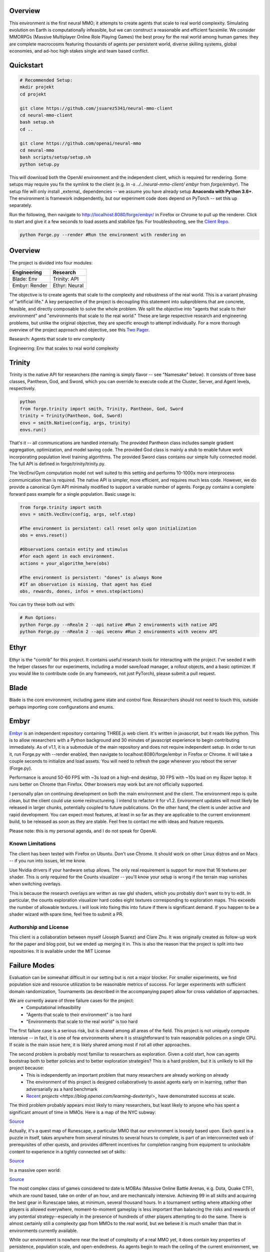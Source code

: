 .. |ags| image:: resource/ags.png

.. |air| image:: resource/air_thumbnail.png
.. |earth| image:: resource/earth_thumbnail.png
.. |fire| image:: resource/fire_thumbnail.png
.. |water| image:: resource/water_thumbnail.png

.. |env| image:: resource/env.jpg

|ags| Overview
==============

This environment is the first neural MMO; it attempts to create agents that scale to real world complexity. Simulating evolution on Earth is computationally infeasible, but we can construct a reasonable and efficient facsimile. We consider MMORPGs (Massive Multiplayer Online Role Playing Games) the best proxy for the real world among human games: they are complete macrocosms featuring thousands of agents per persistent world, diverse skilling systems, global economies, and ad-hoc high stakes single and team based conflict.

|env|

|ags| Quickstart
================

.. code-block:: python

   # Recommended Setup:
   mkdir projekt
   cd projekt

   git clone https://github.com/jsuarez5341/neural-mmo-client
   cd neural-mmo-client
   bash setup.sh
   cd ..

   git clone https://github.com/openai/neural-mmo
   cd neural-mmo
   bash scripts/setup/setup.sh
   python setup.py

This will download both the OpenAI environment and the independent client, which is required for rendering. Some setups may require you fix the symlink to the client (e.g. `ln -s ../../neural-mmo-client/ embyr` from `forge/embyr`). The setup file will only install _external_ dependencies -- we assume you have already setup **Anaconda with Python 3.6+**. The environment is framework independently, but our experiment code does depend on PyTorch -- set this up separately.

Run the following, then navigate to http://localhost:8080/forge/embyr/ in Firefox or Chrome to pull up the renderer. Click to start and give it a few seconds to load assets and stabilize fps. For troubleshooting, see the `Client Repo <https://github.com/jsuarez5341/neural-mmo-client>`_.

.. code-block:: python

   python Forge.py --render #Run the environment with rendering on

|ags| Overview
==============

The project is divided into four modules:

======================  =====================
Engineering             Research
======================  =====================
|earth| Blade: Env      |water| Trinity: API
|fire|  Embyr: Render   |air| Ethyr: Neural
======================  =====================

The objective is to create agents that scale to the complexity and robustness of the real world. This is a variant phrasing of "artificial life." A key perspective of the project is decoupling this statement into subproblems that are concrete, feasible, and directly composable to solve the whole problem. We split the objective into "agents that scale to their environment" and "environments that scale to the real world." These are large respective research and engineering problems, but unlike the original objective, they are specific enough to attempt individually. For a more thorough overview of the project approach and objective, see this `Two Pager <https://docs.google.com/document/d/1_76rYTPtPysSh2_cFFz3Mfso-9VL3_tF5ziaIZ8qmS8/edit?usp=sharing>`_.

|water| |air| Research: Agents that scale to env complexity

|earth| |fire| Engineering: Env that scales to real world complexity

|water| Trinity
===============
Trinity is the native API for researchers (the naming is simply flavor -- see "Namesake" below). It consists of three base classes, Pantheon, God, and Sword, which you can override to execute code at the Cluster, Server, and Agent levels, respectively.

.. code-block:: python

   python
   from forge.trinity import smith, Trinity, Pantheon, God, Sword
   trinity = Trinity(Pantheon, God, Sword)
   envs = smith.Native(config, args, trinity)
   envs.run()

That's it -- all communications are handled internally. The provided Pantheon class includes sample gradient aggregation, optimization, and model saving code. The provided God class is mainly a stub to enable future work incorporating population level training algorithms. The provided Sword class contains our simple fully connected model. The full API is defined in forge/trinity/trinity.py.

The VecEnv/Gym computation model not well suited to this setting and performs 10-1000x more interprocess communication than is required. The native API is simpler, more efficient, and requires much less code. However, we do provide a canonical Gym API minimally modified to support a variable number of agents. Forge.py contains a complete forward pass example for a single population. Basic usage is:

.. code-block:: python

   from forge.trinity import smith
   envs = smith.VecEnv(config, args, self.step)

   #The environment is persistent: call reset only upon initialization
   obs = envs.reset()

   #Observations contain entity and stimulus
   #for each agent in each environment.
   actions = your_algorithm_here(obs)

   #The environment is persistent: "dones" is always None
   #If an observation is missing, that agent has died
   obs, rewards, dones, infos = envs.step(actions)


You can try these both out with:

.. code-block:: python

   # Run Options:
   python Forge.py --nRealm 2 --api native #Run 2 environments with native API
   python Forge.py --nRealm 2 --api vecenv #Run 2 environments with vecenv API

|air| Ethyr
===========
Ethyr is the "contrib" for this project. It contains useful research tools for interacting with the project. I've seeded it with the helper classes for our experiments, including a model save/load manager, a rollout objects, and a basic optimizer. If you would like to contribute code (in any framework, not just PyTorch), please submit a pull request.

|earth| Blade
=============
Blade is the core environment, including game state and control flow. Researchers should not need to touch this, outside perhaps importing core configurations and enums.

|fire| Embyr
============
`Embyr <https://docs.google.com/document/d/1_76rytptpyssh2_cffz3mfso-9vl3_tf5ziaiz8qms8/edit?usp=sharing>`_ is an independent repository containing THREE.js web client. It's written in javascript, but it reads like python. This is to allow researchers with a Python background and 30 minutes of javascript experience to begin contributing immediately. As of v1.1, it is a submodule of the main repository and does not require independent setup. In order to run it, run Forge.py with --render enabled, then navigate to localhost:8080/forge/embyr in Firefox or Chrome. It will take a couple seconds to initialize and load assets. You will need to refresh the page whenever you reboot the server (Forge.py).

Performance is around 50-60 FPS with ~3s load on a high-end desktop, 30 FPS with ~10s load on my Razer laptop. It runs better on Chrome than Firefox. Other browsers may work but are not officially supported.

I personally plan on continuing development on both the main environment and the client. The environment repo is quite clean, but the client could use some restructureing. I intend to refactor it for v1.2. Environment updates will most likely be released in larger chunks, potentially coupled to future publications. On the other hand, the client is under active and rapid development. You can expect most features, at least in so far as they are applicable to the current environment build, to be released as soon as they are stable. Feel free to contact me with ideas and feature requests.

Please note: this is my personal agenda, and I do not speak for OpenAI.

|ags| Known Limitations
-----------------------

The client has been tested with Firefox on Ubuntu. Don't use Chrome. It should work on other Linux distros and on Macs -- if you run into issues, let me know.

Use Nvidia drivers if your hardware setup allows. The only real requirement is support for more that 16 textures per shader. This is only required for the Counts visualizer -- you'll know your setup is wrong if the terrain map vanishes when switching overlays.

This is because the research overlays are written as raw glsl shaders, which you probably don't want to try to edit. In particular, the counts exploration visualizer hard codes eight textures corresponding to exploration maps. This exceeds the number of allowable textures. I will look into fixing this into future if there is significant demand. If you happen to be a shader wizard with spare time, feel free to submit a PR.

|ags| Authorship and License
----------------------------

This client is a collaboration between myself (Joseph Suarez) and Clare Zhu. It was originally created as follow-up work for the paper and blog post, but we ended up merging it in. This is also the reason that the project is split into two repositories. It is available under the MIT License

|ags| Failure Modes
===================
Evaluation can be somewhat difficult in our setting but is not a major blocker. For smaller experiments, we find population size and resource utilization to be reasonable metrics of success. For larger experiments with sufficient domain randomization, Tournaments (as described in the accompanying paper) allow for cross validation of approaches.

We are currently aware of three failure cases for the project:
  * Computational infeasibility
  * "Agents that scale to their environment" is too hard
  * "Environments that scale to the real world" is too hard

The first failure case is a serious risk, but is shared among all areas of the field. This project is not uniquely compute intensive -- in fact, it is one of few environments where it is straightforward to train reasonable policies on a single CPU. If scale is the main issue here, it is likely shared among most if not all other approaches.

The second problem is probably most familiar to researchers as exploration. Given a cold start, how can agents bootstrap both to better policies and to better exploration strategies? This is a hard problem, but it is unlikely to kill the project because:
  * This is independently an important problem that many researchers are already working on already
  * The environment of this project is designed collaboratively to assist agents early on in learning, rather than adversarially as a hard benchmark
  * `Recent <https://blog.openai.com/openai-five/>`_ `projects <https://blog.openai.com/learning-dexterity/>_` have demonstrated success at scale.

The third problem probably appears most likely to many researchers, but least likely to anyone who has spent a significant amount of time in MMOs. Here is a map of the NYC subway:

.. image:: resource/quests.png
  :alt: Quest Map
`Source <https://www.reddit.com/user/Gamez_X>`_

Actually, it's a quest map of Runescape, a particular MMO that our environment is loosely based upon. Each quest is a puzzle in itself, takes anywhere from several minutes to several hours to complete, is part of an interconnected web of prerequisites of other quests, and provides different incentives for completion ranging from equipment to unlockable content to experience in a tightly connected set of skills:

.. image:: resource/skills.png
  :alt: Skills

.. image:: resource/equipment.png
  :alt: Equipment
`Source <https://www.jagex.com/en-GB/>`_

In a massive open world:

.. image:: resource/map.png
  :alt: GameMap
`Source <https://www.jagex.com/en-GB/>`_

The most complex class of games considered to date is MOBAs (Massive Online Battle Arenas, e.g. Dota, Quake CTF), which are round based, take on order of an hour, and are mechanically intensive. Achieving 99 in all skills and acquiring the best gear in Runescape takes, at minimum, several thousand hours. In a tournament setting where attacking other players is allowed everywhere, moment-to-moment gameplay is less important than balancing the risks and rewards of any potential strategy--especially in the presence of hundreds of other players attempting to do the same. There is almost certainly still a complexity gap from MMOs to the real world, but we believe it is much smaller than that in environments currently available.

While our environment is nowhere near the level of complexity of a real MMO yet, it does contain key properties of persistence, population scale, and open-endedness. As agents begin to reach the ceiling of the current environment, we plan on continuing development to raise the ceiling.

|ags| File Structure
====================

|water| **/forge/trinity** ~350 lines
   * **/forge/trinity/ann.py** - Defines architectures
   * **/forge/trinity/god.py** - Defines server level code (e.g. entity tagging)
   * **/forge/trinity/pantheon.py** - Defines cluster level code (e.g. gradient averaging)
   * **/forge/trinity/sword.py** - Defines core level code (e.g. running networks, collecting rollouts, computing gradients)
   * **/forge/trinity/trinity.py** - Wraps a pantheon, god, and sword
   * **/forge/trinity/smith.py** - Defines the Native and VecEnv / Gym APIs

|air| **/forge/ethyr** ~250 lines
   * **/forge/ethyr/rollouts.py** - Collects and merges rollouts
   * **/forge/ethyr/stim.py** - Produces a stimulus from local game state
   * **/forge/ethyr/torch** - pytorch specific neural utilities
     * **/forge/ethyr/torch/loss.py** - Defines policy/value loss and advantage
     * **/forge/ethyr/torch/optim.py** - Defines optimization and gradient computation
     * **/forge/ethyr/torch/param.py** - Network surgery useful for serialization
     * **/forge/ethyr/torch/stim.py** - Wraps the generic stimulus library with pytorch tensors
     * **/forge/ethyr/torch/utils.py** - Generic pytorch tools

|earth| **/forge/blade** ~2k lines, of which >1k are for future expansion. Only italicized files are relevant.
  * **/forge/blade/action** - Defines what entities can do, what occurs when they do it, and provides structure for reasoning over actions.
    * **/forge/blade/action/action.py** - Class stubs for each action
    * **/forge/blade/action/tree.py** - Tree structure for assembling actions (e.g. action -> sub-action -> args)
    * **_/forge/blade/action/v2.py_** - Actions that entities can select, instantiate, and .call() to directly modify world state
  * **/forge/blade/core** — Contains ~500 lines of state and game loop code.
    * **_/forge/blade/core/config.py_** - Defines specifications for each test environment, including entity statistics, the map, and spawn locations.
    * **_/forge/blade/core/tile.py_** - Defines an individual game tile
    * **_/forge/blade/core/map.py_** - Defines a map of game tiles
    * **_/forge/blade/core/env.py_** - Wraps the full game state
    * **_/forge/blade/core/realm.py_** - Defines the game loop updating the environment and agents.
  * **/forge/blade/entity** - Defines agents, both neural and scripted
    * **_/forge/blade/entity/player.py_** — Defines "player" state
    * **/forge/blade/entity/npc/**
      * **/forge/blade/entity/npc/npc.py** — This defines client state (e.g. wraps the neural net making decisions)
      * **/forge/blade/entity/npc/mobs.py** - Defines scripted npcs
  * **/forge/blade/hook** - Defines startup scripts that preassemble references
  * **/forge/blade/item** - Defines all items in the game, including equipment
  * **/forge/blade/lib** - Defines generic utilities that either do not have clean python implementations or require specific changes for the project
  * **/forge/blade/systems** - Defines game content

|fire| **/forge/embyr** Renderer
  * See `Client Repo <https://github.com/jsuarez5341/Godsword-Client>`_

|ags| Namesake
==============
In formal publications, we refer to our project as simply a "Neural MMO." Internally and informally, we call it "Projekt: Godsword." The name comes from two sources: CD Projekt Red, my personal favorite game dev studio, and OldSchool Runescape, which contains an iconic set of weapons called god swords. The latter is a particularly good model for AI environments; the former is more of a soft flavor inspiration.

|ags| Authorship
================
I, `Joseph Suarez <https://github.com/jsuarez5341>`_, am the author of the core code base. Yilun Du assisted with running experiments and particularly in setting up tournaments. Phillip Isola and Igor Mordatch have been invaluable collaborators and advisers throughout the project. The client was developed independently as a collaboration between myself and Clare Zhu.

|ags| License & Assets
======================
The OpenAI repository is open sourced under the MIT License. There is a smaller original code base and game kernel that I (Joseph Suarez) retain ownership of, along with associated ideas. I created these before my employment -- the initial commit here represents the latest pre-employment timestep.

Some assets used in this project belong to `Jagex <https://www.jagex.com/en-GB/>`_, the creators of Runescape, such as

|ags| |earth| |water| |fire| |air|

We currently use them for flavor as an homage to the game that inspired the project. We believe these fall under fair use as a not-for-profit project for the advancement of artificial intelligence research -- however, we are more than happy to remove them upon request. We do own the 2D and 3D files for agents.

.. image:: resource/neuralRED.png
.. image:: resource/neuralBLUE.png
.. image:: resource/neuralGREEN.png
.. image:: resource/neuralFUCHSIA.png
.. image:: resource/neuralORANGE.png
.. image:: resource/neuralMINT.png
.. image:: resource/neuralPURPLE.png
.. image:: resource/neuralSPRING.png
.. image:: resource/neuralYELLOW.png
.. image:: resource/neuralCYAN.png
.. image:: resource/neuralMAGENTA.png
.. image:: resource/neuralSKY.png


